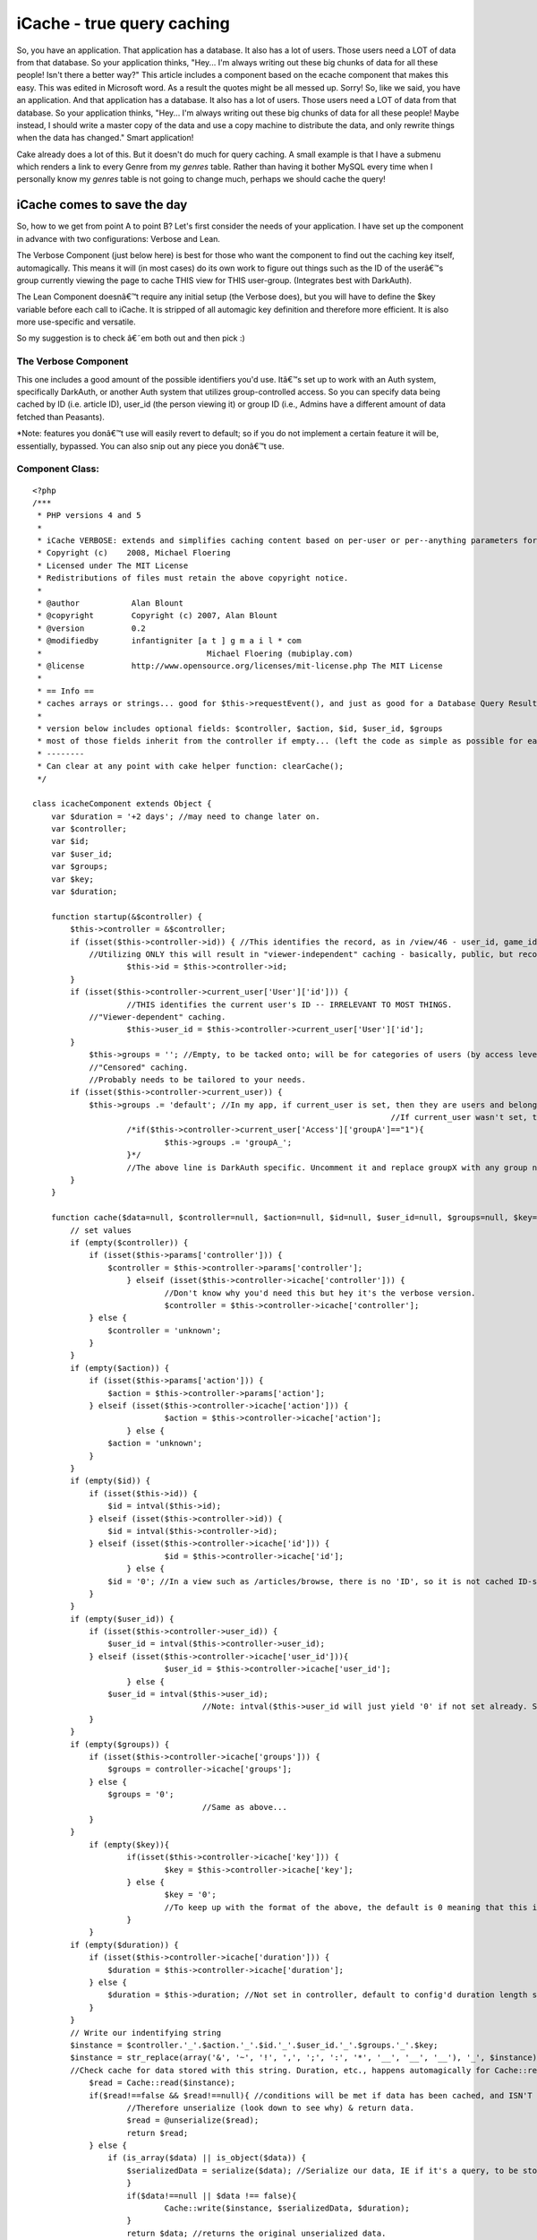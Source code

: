 iCache - true query caching
===========================

So, you have an application. That application has a database. It also
has a lot of users. Those users need a LOT of data from that database.
So your application thinks, "Hey... I'm always writing out these big
chunks of data for all these people! Isn't there a better way?" This
article includes a component based on the ecache component that makes
this easy.
This was edited in Microsoft word. As a result the quotes might be all
messed up. Sorry!
So, like we said, you have an application. And that application has a
database. It also has a lot of users. Those users need a LOT of data
from that database. So your application thinks, "Hey... I'm always
writing out these big chunks of data for all these people! Maybe
instead, I should write a master copy of the data and use a copy
machine to distribute the data, and only rewrite things when the data
has changed." Smart application!

Cake already does a lot of this. But it doesn't do much for query
caching. A small example is that I have a submenu which renders a link
to every Genre from my `genres` table. Rather than having it bother
MySQL every time when I personally know my `genres` table is not going
to change much, perhaps we should cache the query!


iCache comes to save the day
~~~~~~~~~~~~~~~~~~~~~~~~~~~~

So, how to we get from point A to point B? Let's first consider the
needs of your application. I have set up the component in advance with
two configurations: Verbose and Lean.

The Verbose Component (just below here) is best for those who want the
component to find out the caching key itself, automagically. This
means it will (in most cases) do its own work to figure out things
such as the ID of the userâ€™s group currently viewing the page to
cache THIS view for THIS user-group. (Integrates best with DarkAuth).

The Lean Component doesnâ€™t require any initial setup (the Verbose
does), but you will have to define the $key variable before each call
to iCache. It is stripped of all automagic key definition and
therefore more efficient. It is also more use-specific and versatile.

So my suggestion is to check â€˜em both out and then pick :)


The Verbose Component
`````````````````````

This one includes a good amount of the possible identifiers you'd use.
Itâ€™s set up to work with an Auth system, specifically DarkAuth, or
another Auth system that utilizes group-controlled access. So you can
specify data being cached by ID (i.e. article ID), user_id (the person
viewing it) or group ID (i.e., Admins have a different amount of data
fetched than Peasants).

*Note: features you donâ€™t use will easily revert to default; so if
you do not implement a certain feature it will be, essentially,
bypassed. You can also snip out any piece you donâ€™t use.


Component Class:
````````````````

::

    <?php 
    /***
     * PHP versions 4 and 5
     *
     * iCache VERBOSE: extends and simplifies caching content based on per-user or per--anything parameters for the cakePHP framework.
     * Copyright (c)    2008, Michael Floering
     * Licensed under The MIT License
     * Redistributions of files must retain the above copyright notice.
     *
     * @author           Alan Blount
     * @copyright        Copyright (c) 2007, Alan Blount
     * @version          0.2
     * @modifiedby       infantigniter [a t ] g m a i l * com
     *					 Michael Floering (mubiplay.com)
     * @license          http://www.opensource.org/licenses/mit-license.php The MIT License
     *
     * == Info ==
     * caches arrays or strings... good for $this->requestEvent(), and just as good for a Database Query Result Set...
     * 
     * version below includes optional fields: $controller, $action, $id, $user_id, $groups
     * most of those fields inherit from the controller if empty... (left the code as simple as possible for easy reconfiguration)
     * --------
     * Can clear at any point with cake helper function: clearCache();
     */
    
    class icacheComponent extends Object {
        var $duration = '+2 days'; //may need to change later on.
        var $controller;
    	var $id;
    	var $user_id;
    	var $groups;
    	var $key;
    	var $duration;
    	
        function startup(&$controller) {
            $this->controller = &$controller;
            if (isset($this->controller->id)) { //This identifies the record, as in /view/46 - user_id, game_id, genre_id...
                //Utilizing ONLY this will result in "viewer-independent" caching - basically, public, but record-specific caching.
    			$this->id = $this->controller->id;
            }
            if (isset($this->controller->current_user['User']['id'])) {
    			//THIS identifies the current user's ID -- IRRELEVANT TO MOST THINGS.
                //"Viewer-dependent" caching.
    			$this->user_id = $this->controller->current_user['User']['id'];
            }
    		$this->groups = ''; //Empty, to be tacked onto; will be for categories of users (by access level).
    		//"Censored" caching.
    		//Probably needs to be tailored to your needs.
            if (isset($this->controller->current_user)) { 
                $this->groups .= 'default'; //In my app, if current_user is set, then they are users and belong to the "default" group.
    										//If current_user wasn't set, they're not logged in, and not part of any group.
    			/*if($this->controller->current_user['Access']['groupA']=="1"){
    				$this->groups .= 'groupA_';
    			}*/
    			//The above line is DarkAuth specific. Uncomment it and replace groupX with any group name, and repeat for each group that is relevant.
            }
        }
        
        function cache($data=null, $controller=null, $action=null, $id=null, $user_id=null, $groups=null, $key=null, $duration=null) {
            // set values
            if (empty($controller)) {
                if (isset($this->params['controller'])) {
                    $controller = $this->controller->params['controller'];
    			} elseif (isset($this->controller->icache['controller'])) {
    				//Don't know why you'd need this but hey it's the verbose version.
    				$controller = $this->controller->icache['controller']; 
                } else {
                    $controller = 'unknown';
                }
            }
            if (empty($action)) {
                if (isset($this->params['action'])) {
                    $action = $this->controller->params['action'];
                } elseif (isset($this->controller->icache['action'])) {
    				$action = $this->controller->icache['action'];
    			} else {
                    $action = 'unknown';
                }
            }
            if (empty($id)) {
                if (isset($this->id)) {
                    $id = intval($this->id);
                } elseif (isset($this->controller->id)) {
                    $id = intval($this->controller->id);
                } elseif (isset($this->controller->icache['id'])) {
    				$id = $this->controller->icache['id'];
    			} else {
                    $id = '0'; //In a view such as /articles/browse, there is no 'ID', so it is not cached ID-specifically.
                }
            }
            if (empty($user_id)) {
                if (isset($this->controller->user_id)) {
                    $user_id = intval($this->controller->user_id);
                } elseif (isset($this->controller->icache['user_id'])){
    				$user_id = $this->controller->icache['user_id'];
    			} else {
                    $user_id = intval($this->user_id);
    					//Note: intval($this->user_id will just yield '0' if not set already. So it's like above.
                }
            }
            if (empty($groups)) {
                if (isset($this->controller->icache['groups'])) {
                    $groups = controller->icache['groups'];
                } else {
                    $groups = '0';
    					//Same as above...
                }
            }
    		if (empty($key)){
    			if(isset($this->controller->icache['key'])) {
    				$key = $this->controller->icache['key'];
    			} else {
    				$key = '0';
    				//To keep up with the format of the above, the default is 0 meaning that this is insignificant.
    			}
    		}
            if (empty($duration)) {
                if (isset($this->controller->icache['duration'])) {
                    $duration = $this->controller->icache['duration'];
                } else {
                    $duration = $this->duration; //Not set in controller, default to config'd duration length set above.
                }
            }
            // Write our indentifying string
            $instance = $controller.'_'.$action.'_'.$id.'_'.$user_id.'_'.$groups.'_'.$key;
            $instance = str_replace(array('&', '~', '!', ',', ';', ':', '*', '__', '__', '__'), '_', $instance);
            //Check cache for data stored with this string. Duration, etc., happens automagically for Cache::read()
    		$read = Cache::read($instance);
    		if($read!==false && $read!==null){ //conditions will be met if data has been cached, and ISN'T 'stale'.
    			//Therefore unserialize (look down to see why) & return data.
    			$read = @unserialize($read);
    			return $read;
    		} else {
    		    if (is_array($data) || is_object($data)) {
                	$serializedData = serialize($data); //Serialize our data, IE if it's a query, to be stored.
           		}
    			if($data!==null || $data !== false){
    				Cache::write($instance, $serializedData, $duration);
    			}
    			return $data; //returns the original unserialized data.
    		}
        }
        
        // convenience wrapper for "clearCache"
        function clear() {
            return Cache::clearCache();
        }
    
        // convenience wrapper for "icache"
        function c($data=null, $controller=null, $action=null, $id=null, $user_id=null, $groups=null, $key=null, $duration=null) {
            return $this->icache($data, $controller, $action, $id, $user_id, $groups, $key, $duration);
        }
    	
    	function delete($key = null){
    	    if (empty($key)) {
    			if(isset($this->controller->icache['key'])) {
    				$key = $this->controller->icache['key'];
    			} else {
    				//This is our backup plan. No key set, check for $id.
    						//(If there's no ID it's probably something like "browse" and needs no key.)
    				if (isset($this->id)) {
    					$key = intval($this->id);
    				} elseif (isset($this->controller->id)) {
    					$key = intval($this->controller->id);
    				} elseif (isset($this->controller->icache['id'])) {
    					$key = $this->controller->icache['id'];
    				} else {
    					$key = '0';
    				}
    			}
            }
    		if(Cache::delete($key)){
    			return true;
    		} else {
    			return false;
    		}
    	}
    	
    	//Note: take a peak at the iCache Lean Component if you want a write() function. it's not here because I didn't want to rewrite it :)
    }
    ?>

Again, you donâ€™t need to trim out any features you donâ€™t use;
however, you might like to. It automatically checks for the
controller, the action, the id (as in /articles/view/54), the user_id
(whoâ€™s viewing it), and their group permissions. The other
parameters you can specify are an additional key if you need it, as
well as how long it is cached for.

Here is an example call using the Verbose version above:

::

    
        function view($id = null) {
            // checking cache
            $id = $this->Article->id;
            $data = $this->icache->cache(null, â€˜articlesâ€™, â€˜viewâ€™, $id, $this->current_user[â€˜Userâ€™][â€˜idâ€™]);
            //You will understand soon why data is null. We supplied some params to the component, but only to save it some time; it COULD find them out automatically.
            /* If Cache::read() doesnâ€™t find a â€œfreshâ€ copy in the cache with the params you supplied, it will return $data you fed it.
            For checking, we feed it $data = null as above.
            So, whatâ€™s going on? To check if there is a valid cache, supply $data  = null. It will return the appropriate cache if a valid one exists; if not, it will return nullâ€¦*/
            if (empty($data)) { //So this line basically translates to: â€œIf(no valid cache was found)â€.
                $results = $this->Article->read(); //Do query.
                $data = $this->icache->cache($results, â€˜articlesâ€™, â€˜viewâ€™, $id, $this->current_user[â€˜Userâ€™][â€˜idâ€™], null, null, â€˜+2 daysâ€™); //Cache query for 2 days.
            }
            $this->set('article',$data);
        }

Simpler than it looks. Just read through the excessively wordy
comments, and youâ€™ll get it. But wait! Thereâ€™s an even simpler way
to do it. Just set the $icache var in your controller. Perhaps you
want your Articles, which donâ€™t change much, to be cached for a
week; but you want Users to be cached for one day.

::

    
    //This would be in the Articles controller:
    var $icache = array(â€˜durationâ€™=>â€™+1 weekâ€™);
    //This would be in the Users controller:
    var $icache = array(â€˜durationâ€™=>â€™+1 dayâ€™);



The Lean Version
````````````````

Sure, some people like Michael Moore. Hereâ€™s the version of the
component for those who like Nicole Richie more:


Component Class:
````````````````

::

    <?php 
    /***
     * PHP versions 4 and 5
     *
    
     * iCache LEAN: extends and simplifies caching content based on per-user or per--anything parameters for the cakePHP framework.
     * Copyright (c)    2008, Michael Floering
     * Licensed under The MIT License
     * Redistributions of files must retain the above copyright notice.
     *
     * @author           Alan Blount
     * @copyright        Copyright (c) 2007, Alan Blount
     * @version          0.2
     * @modifiedby       infantigniter [a t ] g m a i l * com
     *					 Michael Floering (mubiplay.com)
     * @license          http://www.opensource.org/licenses/mit-license.php The MIT License
     *
     * == Info ==
     * caches arrays or strings... good for $this->requestEvent(), and just as good for a Database Query Result Set...
     * 
     * version below includes optional fields: $controller, $action, $id, $user_id, $groups
     * most of those fields inherit from the controller if empty... (left the code as simple as possible for easy reconfiguration)
     * --------
     * Can clear at any point with cake helper function: clearCache();
     */
    
    class icacheComponent extends Object {
        var $duration = '+2 days'; //may need to change later on.
        var $controller;
    	var $id;
    	var $user_id;
    	var $groups;
    	var $key;
    	var $duration;
    	
        function startup(&$controller) {
            $this->controller = &$controller;
        }
        
        function cache($data=null, $controller=null, $action=null, $key=null, $duration=null) {
            // set controller & action, as well as a possible "key" slot.
            if (empty($controller)) {
                if (isset($this->params['controller'])) {
                    $controller = $this->controller->params['controller'];
                } else {
                    $controller = 'unknown';
                }
            }
            if (empty($action)) {
                if (isset($this->params['action'])) {
                    $action = $this->controller->params['action'];
                } elseif (isset($this->controller->icache['action'])) {
    				$action = $this->controller->icache['action'];
    			} else {
                    $action = 'unknown';
                }
            }
            if (empty($key)) {
    			if(isset($this->controller->icache['key'])) {
    				$key = $this->controller->icache['key'];
    			} else {
    				//This is our backup plan. No key set, check for $id.
    						//(If there's no ID it's probably something like "browse" and needs no key.)
    				if (isset($this->id)) {
    					$key = intval($this->id);
    				} elseif (isset($this->controller->id)) {
    					$key = intval($this->controller->id);
    				} elseif (isset($this->controller->icache['id'])) {
    					$key = $this->controller->icache['id'];
    				} else {
    					$key = '0';
    				}
    			}
            }
            if (empty($duration)) {
                if (isset($this->controller->icache['duration'])) {
                    $duration = $this->controller->icache['duration'];
                } else {
                    $duration = $this->duration; //Not set in controller, default to config'd duration length set above.
                }
            }
            // Write our indentifying string
            $instance = $controller.'_'.$action.'_'.$key;
            $instance = str_replace(array('&', '~', '!', ',', ';', ':', '*', '__', '__', '__'), '_', $instance);
            //Check cache for data stored with this string. Duration, etc., happens automagically for Cache::read()
    		$read = Cache::read($instance);
    		if($read!==false && $read!==null){ //conditions will be met if data has been cached, and ISN'T 'stale'.
    			//Therefore unserialize (look down to see why) & return data.
    			$read = @unserialize($read);
    			return $read;
    		} else {
    		    if (is_array($data) || is_object($data)) {
                	$serializedData = serialize($data); //Serialize our data, IE if it's a query, to be stored.
           		}
    			if($data!==null || $data !== false){
    				Cache::write($instance, $serializedData, $duration);
    			}
    			return $data; //returns the original unserialized data.
    		}
        }
        
        // convenience wrapper for "clearCache"
        function clear() {
            return Cache::clearCache();
        }
        
    
        // convenience wrapper for "icache"
        function c($data=null, $controller=null, $action=null, $key=null, $duration=null) {
            return $this->icache($data, $controller, $action, $id, $user_id, $groups, $key, $duration);
        }
    	
    	function delete($key = null){
    	    if (empty($key)) {
    			if(isset($this->controller->icache['key'])) {
    				$key = $this->controller->icache['key'];
    			} else {
    				//This is our backup plan. No key set, check for $id.
    						//(If there's no ID it's probably something like "browse" and needs no key.)
    				if (isset($this->id)) {
    					$key = intval($this->id);
    				} elseif (isset($this->controller->id)) {
    					$key = intval($this->controller->id);
    				} elseif (isset($this->controller->icache['id'])) {
    					$key = $this->controller->icache['id'];
    				} else {
    					$key = '0';
    				}
    			}
            }
    		if(Cache::delete($key)){
    			return true;
    		} else {
    			return false;
    		}
    	}
    	
    	function write($data, $controller=null, $action=null, $key=null, $duration=null){
    		//Same set of statements from above, to identify this cache...
    		if (empty($controller)) {
                if (isset($this->params['controller'])) {
                    $controller = $this->controller->params['controller'];
                } else {
                    $controller = 'unknown';
                }
            }
            if (empty($action)) {
                if (isset($this->params['action'])) {
                    $action = $this->controller->params['action'];
                } elseif (isset($this->controller->icache['action'])) {
    				$action = $this->controller->icache['action'];
    			} else {
                    $action = 'unknown';
                }
            }
            if (empty($key)) {
    			if(isset($this->controller->icache['key'])) {
    				$key = $this->controller->icache['key'];
    			} else {
    				//This is our backup plan. No key set, check for $id.
    						//(If there's no ID it's probably something like "browse" and needs no key.)
    				if (isset($this->id)) {
    					$key = intval($this->id);
    				} elseif (isset($this->controller->id)) {
    					$key = intval($this->controller->id);
    				} elseif (isset($this->controller->icache['id'])) {
    					$key = $this->controller->icache['id'];
    				} else {
    					$key = '0';
    				}
    			}
            }
            if (empty($duration)) {
                if (isset($this->controller->icache['duration'])) {
                    $duration = $this->controller->icache['duration'];
                } else {
                    $duration = $this->duration; //Not set in controller, default to config'd duration length set above.
                }
            }
            // Write our indentifying string
            $instance = $controller.'_'.$action.'_'.$key;
            $instance = str_replace(array('&', '~', '!', ',', ';', ':', '*', '__', '__', '__'), '_', $instance);
    
    		//Similar write function to above.
    		if($data!==null || $data !== false){
    			if (is_array($data) || is_object($data)) {
                	$data = serialize($data); //Serialize our data, IE if it's a query, to be stored.
           		}
    			Cache::write($instance, $data, $duration);
    			return true;
    		} else {
    			return false; //How can we save null data? return false.
    		}
    	}
    
    } ?>

Now this is the one I like. It doesnâ€™t have anything too automagic,
but because of that it is maximally efficient. As long as you set a
key appropriately, it works out great.

Hereâ€™s an example of a call using the lean version (and the
convenience wrapper, c() ):

::

    
        function view($id = null) {
            // checking cache
            $id = $this->Article->id;
            //For the sake of demonstration, letâ€™s throw in some extra parameters. Letâ€™s say that for this query, not only does the Article ID matter, but it also uses a random number for the query (bear with me here). And while weâ€™re at it weâ€™ll also act like the Userâ€™s id matters. Hereâ€™s how weâ€™d make it cache accordingly:
            $quanta = rand();
            $user_id = $this->YourAuthComponent->user[â€˜idâ€™];
            $key = $id.â€™-â€˜.$quanta.â€™-â€˜.$user_id; //This will always be specific to the case, while lacking any extra trimmings.
            $data = $this->icache->cache(null, â€˜articlesâ€™, â€˜viewâ€™, $key);
            if (empty($data)) { //So this line basically translates to: â€œIf(no valid cache was found)â€.
                $results = $this->Article->read(); //Do query.
                $data = $this->icache->c($results, â€˜articlesâ€™, â€˜viewâ€™, $key, â€˜+2 daysâ€™); //Cache query for 2 days.
            }
            $this->set('article',$data);
        }
    

Hereâ€™s another idea. Setup the icache var in your controller. In
this example we will add to it on the fly. Then we will use a very
simple call to cache the query:

::

    
    	function browse($genre_id = null){
    		if(isset($genre_id)){
    			$this->icache[â€˜keyâ€™] = â€˜gen-â€˜.$genre_id;
    			$cond = array(â€˜genre_idâ€™=>$genre_id, â€˜publishedâ€™=>â€™1â€™);
    		} else {
    			$this->icache[â€˜keyâ€™]=â€™allâ€™;
    			$cond = array(â€˜publishedâ€™=>â€™1â€™);
    		}
    		$data = $this->icache->cache(â€˜keyâ€™ = $key);
    		if (empty($data)) {
                		$results = $this->Article->find(â€˜allâ€™, array(â€˜conditionsâ€™=>$cond));
               			$data = $this->icache->c($results, â€˜keyâ€™ = $key);
           		 }
          			$this->set('articles',$data);
    	}

If you are to use the lean version, remember this: in cases where you
might vary what exactly specifies the key (as in a conditional
statement where one outcome sets the key to the value of $a, and
another sets the key to the value of $b), remember to set them up in a
unique way. See below:

::

    
    //This causes problems when $a = $b and should be avoided
    if(something){
    	$key = value from scenario a;
    } else {
    	$key = value from scenario b;
    } //Where $a = $b, we will end up getting the wrong data!
    
    //This prevents such problems:
    if(something){
    	$a = value from scenario a;
    	$b = â€˜0â€™;
    } else {
    	$b = value from scenario b;
    	$a = â€˜0â€™;
    }
    $key = $a.â€™_â€™.$b;



Ensuring data freshness
~~~~~~~~~~~~~~~~~~~~~~~
Note: I will be writing all following examples based on the Lean
version. It will not be hard to adapt them for use with the iCache
Verbose Component, should you need to.
I am not good with behaviors. So, I have written a snippet you call in
your controllerâ€™s save() actions, and so forth. It is not an
incredible method, and I hope there is a better idea out there (please
post if you have one). But here goes nothing:

::

    
    //For a CONTROLLER ACTION save(), using the iCache Lean Componentâ€¦
    function save() {
    	if($this->Articles->save()){
    		$key = â€˜The key you use in whichever save function.â€™;
    		$this->icache->delete($key);
    	}
    }

The above snippet will work for functions such as browse(), but even
that will not always work. In any event, I will explain a more complex
situation that this functionality could be used in.

Letâ€™s say you have a function browse(), in your ArticlesController,
which could be filtered by any one Genre. So whenever we call
ArticlesController->save(), we will want to update the queries for
each Genre-specific browse() call. This is how weâ€™d do that:

::

    
    //Make sure your ArticlesController has `Genre` in its $uses array before using this!
    
    function save() {
    	if($this->Articles->save()){
    		$genres = $this->Genres->find(â€˜allâ€™);
    		//I donâ€™t know how to make this query cacheable, weâ€™d need a findAll action called in Genres which would not be a normal occurrence.
    		foreach ($genres as $genre){
    			$instance = â€˜genresâ€™.â€™_â€™.â€™browseâ€™.â€™_â€™.â€˜gen-â€˜.genre[â€˜Genreâ€™][â€˜idâ€™];
    			//Recall how our iCache Lean component is called in our earlier-defined browse function. $key is set to â€˜gen-â€˜.$genre[â€˜Genreâ€™][â€˜idâ€™]. So then our Lean Component names the file with the parameters CONTROLLER.ACTION.$key; we are simply mimicking this snippet.
    			$this->icache->delete($instance);
    		}
    }
    }



Thatâ€™s all folks
~~~~~~~~~~~~~~~~~~
I have some serious Plato to be reading now (homework). I am new to
CakePHP and actually only about 8 months into any sort of PHP
programming. This is also my first contribution to the Cake community,
which I feel I must take part in as an act of gratitude if nothing
else! So please, donâ€™t hold back any criticisms or suggestions.
Thank you all very much, and I hope it helps you out!


Credits
```````
`http://bakery.cakephp.org/articles/view/ecache-easy-per-user-or-per-
anything-cache-of-html-or-arrays`_ (the original component and idea)


Highly recommended Cache reading
````````````````````````````````
`http://bakery.cakephp.org/articles/view/optimizing-your-cakephp-
elements-and-views-with-caching`_



.. _http://bakery.cakephp.org/articles/view/optimizing-your-cakephp-elements-and-views-with-caching: http://bakery.cakephp.org/articles/view/optimizing-your-cakephp-elements-and-views-with-caching
.. _http://bakery.cakephp.org/articles/view/ecache-easy-per-user-or-per-anything-cache-of-html-or-arrays: http://bakery.cakephp.org/articles/view/ecache-easy-per-user-or-per-anything-cache-of-html-or-arrays

.. author:: mikefloering
.. categories:: articles, components
.. tags:: caching,query economy,mysql cache,query caching,dependent
cache,censored cache,Components

